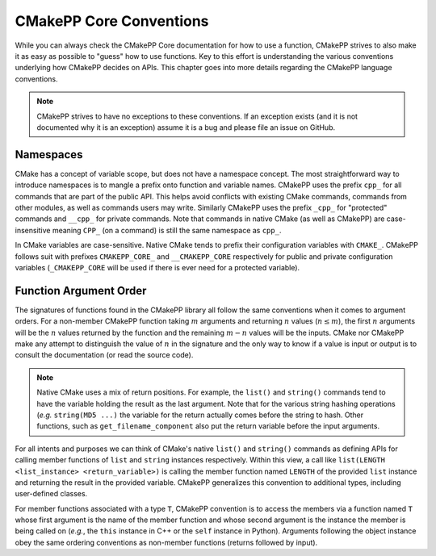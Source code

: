 ************************
CMakePP Core Conventions
************************

While you can always check the CMakePP Core documentation for how to use a
function, CMakePP strives to also make it as easy as possible to "guess" how to
use functions. Key to this effort is understanding the various conventions
underlying how CMakePP decides on APIs. This chapter goes into more details
regarding the CMakePP language conventions.

.. note::

   CMakePP strives to have no exceptions to these conventions. If an exception
   exists (and it is not documented why it is an exception) assume it is a bug
   and please file an issue on GitHub.

Namespaces
==========

CMake has a concept of variable scope, but does not have a namespace concept.
The most straightforward way to introduce namespaces is to mangle a prefix onto
function and variable names. CMakePP uses the prefix ``cpp_`` for all commands
that are part of the public API. This helps avoid conflicts with existing CMake
commands, commands from other modules, as well as commands users may write.
Similarly CMakePP uses the prefix ``_cpp_`` for "protected" commands and
``__cpp_`` for private commands. Note that commands in native CMake (as well
as CMakePP) are case-insensitive meaning ``CPP_`` (on a command) is still the
same namespace as ``cpp_``.

In CMake variables are case-sensitive. Native CMake tends to prefix their
configuration variables with ``CMAKE_``. CMakePP follows suit with prefixes
``CMAKEPP_CORE_`` and ``__CMAKEPP_CORE`` respectively for public and private
configuration variables (``_CMAKEPP_CORE`` will be used if there is ever need
for a protected variable).

Function Argument Order
=======================

The signatures of functions found in the CMakePP library all follow the same
conventions when it comes to argument orders. For a non-member CMakePP function
taking :math:`m` arguments and returning :math:`n` values (:math:`n\le m`), the
first :math:`n` arguments will be the :math:`n` values returned by the function
and the remaining :math:`m-n` values will be the inputs. CMake nor CMakePP make
any attempt to distinguish the value of :math:`n` in the signature and the only
way to know if a value is input or output is to consult the documentation (or
read the source code).

.. note::

   Native CMake uses a mix of return positions. For example, the ``list()`` and
   ``string()`` commands tend to have the variable holding the result as the
   last argument. Note that for the various string hashing operations (*e.g.*
   ``string(MD5 ...)`` the variable for the return actually comes before the
   string to hash. Other functions, such as ``get_filename_component`` also put
   the return variable before the input arguments.

For all intents and purposes we can think of CMake's native ``list()`` and
``string()`` commands as defining APIs for calling member functions of ``list``
and ``string`` instances respectively. Within this view, a call like
``list(LENGTH <list_instance> <return_variable>)`` is calling the member
function named ``LENGTH`` of the provided ``list`` instance and returning the
result in the provided variable. CMakePP generalizes this convention to
additional types, including user-defined classes.

For member functions associated with a type ``T``, CMakePP convention is to
access the members via a function named ``T`` whose first argument is the name
of the member function and whose second argument is the instance the member is
being called on (*e.g.*, the ``this`` instance in C++ or the ``self`` instance
in Python). Arguments following the object instance obey the same ordering
conventions as non-member functions (returns followed by input).
